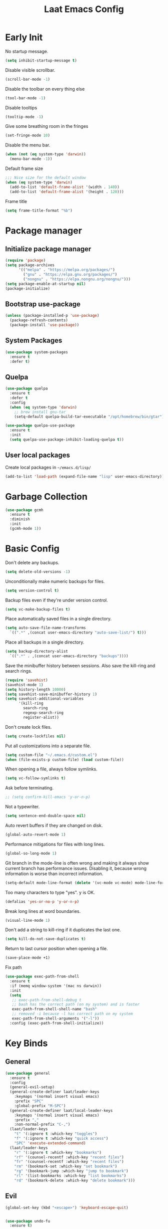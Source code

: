 #+Title: Laat Emacs Config
#+PROPERTY: header-args:emacs-lisp :tangle ./init.el :mkdirp yes :results output silent
#+STARTUP: fold

#+html: <div align="center">
[[file:profile.png]]
#+html: </div>


* Early Init
:PROPERTIES:
:header-args:emacs-lisp: :tangle ./early-init.el :mkdirp yes :results output silent
:END:

No startup message.

#+begin_src emacs-lisp
  (setq inhibit-startup-message t)
#+end_src

Disable visible scrollbar.

#+begin_src emacs-lisp
  (scroll-bar-mode -1)
#+end_src

Disable the toolbar on every thing else

#+begin_src emacs-lisp
  (tool-bar-mode -1)
#+end_src

Disable tooltips

#+begin_src emacs-lisp
  (tooltip-mode -1)
#+end_src

Give some breathing room in the fringes

#+begin_src emacs-lisp
  (set-fringe-mode 10)
#+end_src

Disable the menu bar.

#+begin_src emacs-lisp
  (when (not (eq system-type 'darwin))
    (menu-bar-mode -1))
#+end_src


Default frame size

#+begin_src emacs-lisp
  ;;; Nice size for the default window
  (when (eq system-type 'darwin)
    (add-to-list 'default-frame-alist '(width . 140))
    (add-to-list 'default-frame-alist '(height . 120)))
#+end_src

Frame title
#+begin_src emacs-lisp
  (setq frame-title-format "%b")
#+end_src

* Package manager
** Initialize package manager

#+begin_src emacs-lisp
  (require 'package)
  (setq package-archives
        '(("melpa" . "https://melpa.org/packages/")
          ("gnu" . "https://elpa.gnu.org/packages/")
          ("nongnu" . "https://elpa.nongnu.org/nongnu/")))
  (setq package-enable-at-startup nil)
  (package-initialize)
#+end_src

** Bootstrap use-package

#+begin_src emacs-lisp
(unless (package-installed-p 'use-package)
  (package-refresh-contents)
  (package-install 'use-package))
#+end_src

** System Packages

#+begin_src emacs-lisp
  (use-package system-packages
    :ensure t
    :defer t)
#+end_src


** Quelpa

#+begin_src emacs-lisp
  (use-package quelpa
    :ensure t
    :defer t
    :config
    (when (eq system-type 'darwin)
      ;; brew install gnu-tar
      (setq-default quelpa-build-tar-executable "/opt/homebrew/bin/gtar")))

  (use-package quelpa-use-package
    :ensure t
    :init
    (setq quelpa-use-package-inhibit-loading-quelpa t))
#+end_src

** User local packages

Create local packages in =~/emacs.d/lisp/=

#+begin_src emacs-lisp
  (add-to-list 'load-path (expand-file-name "lisp" user-emacs-directory))
#+end_src

* Garbage Collection

#+begin_src emacs-lisp
  (use-package gcmh
    :ensure t
    :diminish
    :init
    (gcmh-mode 1))
#+end_src

* Basic Config

Don't delete any backups.
#+BEGIN_SRC emacs-lisp
  (setq delete-old-versions -1)
#+END_SRC

Unconditionally make numeric backups for files.

#+BEGIN_SRC emacs-lisp
  (setq version-control t)
#+END_SRC

Backup files even if they're under version control.

#+BEGIN_SRC emacs-lisp
  (setq vc-make-backup-files t)
#+END_SRC

Place automatically saved files in a single directory.

#+BEGIN_SRC emacs-lisp
  (setq auto-save-file-name-transforms
    `((".*" ,(concat user-emacs-directory "auto-save-list/") t)))
#+END_SRC

Place all backups in a single directory.

#+BEGIN_SRC emacs-lisp
  (setq backup-directory-alist
    `((".*" . ,(concat user-emacs-directory "backups"))))
#+END_SRC

Save the minibuffer history between sessions. Also save the kill-ring and search rings.

#+BEGIN_SRC emacs-lisp
  (require 'savehist)
  (savehist-mode 1)
  (setq history-length 10000)
  (setq savehist-save-minibuffer-history 1)
  (setq savehist-additional-variables
        '(kill-ring
          search-ring
          regexp-search-ring
          register-alist))
#+END_SRC

Don't create lock files.

#+BEGIN_SRC emacs-lisp
  (setq create-lockfiles nil)
#+END_SRC

Put all customizations into a separate file.

#+begin_src emacs-lisp
  (setq custom-file "~/.emacs.d/custom.el")
  (when (file-exists-p custom-file) (load custom-file))
#+end_src

When opening a file, always follow symlinks.

#+begin_src emacs-lisp
  (setq vc-follow-symlinks t)
#+end_src

Ask before terminating.

#+begin_src emacs-lisp
  ;; (setq confirm-kill-emacs 'y-or-n-p)
#+end_src

Not a typewriter.

#+begin_src emacs-lisp
  (setq sentence-end-double-space nil)
#+end_src

Auto revert buffers if they are changed on disk.

#+begin_src emacs-lisp
  (global-auto-revert-mode 1)
#+end_src

Performance mitigations for files with long lines.

#+begin_src emacs-lisp
  (global-so-long-mode 1)
#+end_src

Git branch in the mode-line is often wrong and making it always show current branch has performance issues. Disabling it, because wrong information is worse than incorrect information.

#+begin_src emacs-lisp
  (setq-default mode-line-format (delete '(vc-mode vc-mode) mode-line-format))
#+end_src

Too many characters to type "yes". y is OK.

#+begin_src emacs-lisp
  (defalias 'yes-or-no-p 'y-or-n-p)
#+end_src

Break long lines at word boundaries.

#+begin_src emacs-lisp
  (visual-line-mode 1)
#+end_src

Don't add a string to kill-ring if it duplicates the last one.

#+begin_src emacs-lisp
  (setq kill-do-not-save-duplicates t)
#+end_src

Return to last cursor position when opening a file.

#+begin_src emacs-lisp
  (save-place-mode +1)
#+end_src

Fix path
#+begin_src emacs-lisp
  (use-package exec-path-from-shell
    :ensure t
    :if (memq window-system '(mac ns darwin))
    :init
    (setq
     ;; exec-path-from-shell-debug t
     ;; bash has the correct path (on my system) and is faster
     exec-path-from-shell-shell-name "bash"
     ;; removed -i because -l has correct path on my system
     exec-path-from-shell-arguments '("-l"))
    :config (exec-path-from-shell-initialize))
#+end_src
* Key Binds
** General

#+begin_src emacs-lisp
  (use-package general
    :ensure t
    :config
    (general-evil-setup)
    (general-create-definer laat/leader-keys
      :keymaps '(normal insert visual emacs)
      :prefix "SPC"
      :global-prefix "M-SPC")
    (general-create-definer laat/local-leader-keys
      :keymaps '(normal insert visual emacs)
      :prefix ","
      :non-normal-prefix "C-,")
    (laat/leader-keys
      "t" '(:ignore t :which-key "toggles")
      "f" '(:ignore t :which-key "quick access")
      "SPC" 'execute-extended-command)
    (laat/leader-keys
      "r" '(:ignore t :which-key "bookmarks")
      "rf" '(counsel-recentf :which-key "recent files")
      "fr" '(counsel-recentf :which-key "recent files")
      "rm" '(bookmark-set :which-key "set bookmark")
      "rg" '(bookmark-jump :which-key "jump to bookmark")
      "rl" '(list-bookmarks :which-key "list bookmarks")
      "rd" '(bookmark-delete :which-key "delete bookmark")))
#+end_src

** Evil

#+begin_src emacs-lisp
  (global-set-key (kbd "<escape>") 'keyboard-escape-quit)


  (use-package undo-fu
    :ensure t)

  (use-package evil
    :ensure t
    :defines
    evil-inner-text-objects-map
    evil-insert-state-map
    evil-motion-state-map
    evil-normal-state-map
    :init
    (setq evil-want-integration t)
    (setq evil-want-keybinding nil)
    (setq evil-collection-want-unimpaired-p nil)
    :hook
    (after-init . evil-mode)
    :general
    (general-define-key
     :keymaps '(insert normal)
     "<s-backspace>" 'evil-delete-backward-word)
    :config
    (evil-mode 1)
    (evil-set-undo-system 'undo-fu)
    ;; C-w d deletes window
    (define-key evil-window-map "d" 'delete-window)

    ;; visual lines
    (define-key evil-normal-state-map
                (kbd "<remap> <evil-next-line>") 'evil-next-visual-line)
    (define-key evil-normal-state-map
                (kbd "<remap> <evil-previous-line>") 'evil-previous-visual-line)
    (define-key evil-motion-state-map
                (kbd "<remap> <evil-next-line>") 'evil-next-visual-line)
    (define-key evil-motion-state-map
                (kbd "<remap> <evil-previous-line>") 'evil-previous-visual-line)

    (setq-default evil-cross-lines t)

    ;; :q kills buffer instead of killing emacs
    (defun laat/ex-kill-buffer-and-close ()
      (interactive)
      (unless (char-equal (elt (buffer-name) 0) ?*)
        (kill-this-buffer)))

    (defun laat/ex-save-kill-buffer-and-close ()
      (interactive)
      (save-buffer)
      (kill-this-buffer))
    (evil-ex-define-cmd "q[uit]" 'laat/ex-kill-buffer-and-close)
    (evil-ex-define-cmd "wq" 'laat/ex-save-kill-buffer-and-close))


  (use-package evil-collection
    :ensure t
    :after evil
    :config
    (delete 'vterm evil-collection-mode-list)
    (evil-collection-init))

  (use-package evil-matchit
    :ensure t
    :hook (evil-mode . global-evil-matchit-mode))

  (use-package evil-visualstar
    :ensure t
    :hook (evil-mode . global-evil-visualstar-mode)
    :custom (evil-visualstar/persistent t))

  (use-package evil-surround
    :ensure t
    :hook (evil-mode . global-evil-surround-mode ))

  (use-package evil-numbers
    :ensure t
    :after evil
    :general
    (:states 'normal
             "C-a" 'evil-numbers/inc-at-pt
             "C-S-a" 'evil-numbers/dec-at-pt))

  (use-package expand-region
    :ensure t
    :after evil
    :general
    (:states 'normal
             "+" 'er/expand-region
             "-" 'er/contract-region))

  (use-package evil-lion
    :ensure t
    :hook (evil-mode . evil-lion-mode))


  (use-package evil-multiedit
    :ensure t
    :general
    (:states '(normal visual)
             "s-d" 'evil-multiedit-match-and-next
             "s-D" 'evil-multiedit-match-and-prev))
#+end_src

** Hydra

#+begin_src emacs-lisp
  (use-package hydra
    :after evil
    :defer t
    :ensure t)

  (use-package use-package-hydra
    :ensure t)
#+end_src

** Save like intellij

#+begin_src emacs-lisp
  (defadvice find-file (before save-buffer-now activate)
    (when (and buffer-file-name (buffer-modified-p)) (save-buffer)))
  (defadvice switch-to-buffer (before save-buffer-now activate)
    (when (and buffer-file-name (buffer-modified-p)) (save-buffer)))
  (defadvice other-window (before other-window-now activate)
    (when (and buffer-file-name (buffer-modified-p)) (save-buffer)))
  (defadvice windmove-up (before other-window-now activate)
    (when buffer-file-name (save-buffer)))
  (defadvice windmove-down (before other-window-now activate)
    (when buffer-file-name (save-buffer)))
  (defadvice windmove-left (before other-window-now activate)
    (when buffer-file-name (save-buffer)))
  (defadvice windmove-right (before other-window-now activate)
    (when buffer-file-name (save-buffer)))
  (add-hook 'focus-out-hook (lambda () (save-some-buffers t)))
#+end_src

** OS X

⌘-c ⌘-v addiction 😅
#+begin_src emacs-lisp
  (defun laat/text-scale-zero ()
    (interactive)
    (text-scale-set 0))

  (when (eq system-type 'darwin)
    (setq
     mac-right-option-modifier 'none
     mac-option-modifier 'meta
     mac-command-modifier 'super)
    (with-eval-after-load 'evil
      (define-key evil-insert-state-map (kbd "s-v") 'yank))
    (bind-keys
     ((kbd "s-a") . mark-whole-buffer)
     ((kbd "s-c") . kill-ring-save)
     ((kbd "s-l") . goto-line)
     ((kbd "s-P") . execute-extended-command)
     ((kbd "s-q") . save-buffers-kill-emacs)
     ((kbd "s-s") . save-buffer)
     ((kbd "s-f") . swiper)
     ((kbd "s-F") . counsel-rg)
     ((kbd "s-v") . evil-paste-after)
     ((kbd "s-x") . execute-extended-command)
     ((kbd "s-w") . delete-frame)
     ((kbd "s-z") . undo)
     ((kbd "s-0") . laat/text-scale-zero)
     ((kbd "s-+") . text-scale-increase)
     ((kbd "s--") . text-scale-decrease)))
#+end_src

* MacOS

** Trash

#+begin_src emacs-lisp
  (use-package osx-trash
    :ensure t
    :ensure-system-package trash
    :if (memq window-system '(mac ns darwin))
    :custom
    (delete-by-moving-to-trash t))
#+end_src

** Dictionary.app

#+begin_src emacs-lisp
  (use-package osx-dictionary
    :ensure t
    :if (memq window-system '(mac ns darwin))
    :general
    (laat/leader-keys
      "@@" 'osx-dictionary-search-word-at-point
      "@æ" 'osx-dictionary-search-input))
#+end_src

** Keychain

#+begin_src emacs-lisp

  (eval-after-load 'auth-source
    '(when (member window-system '(mac ns))
       (add-to-list 'auth-sources 'macos-keychain-internet)
       (add-to-list 'auth-sources 'macos-keychain-generic)))

#+end_src

* UI Configuration
** Color Theme

#+begin_src emacs-lisp
  (use-package doom-themes
    :ensure t
    :config
    (load-theme 'doom-one t)
    (doom-themes-org-config))
#+end_src

#+begin_src emacs-lisp
  (set-frame-parameter (selected-frame) 'alpha '(90 . 90))
  (add-to-list 'default-frame-alist '(alpha . (90 . 90)))
#+end_src

** Mouse
Shift click with mouse selection.

#+begin_src emacs-lisp
(global-set-key (kbd "S-<down-mouse-1>") #'mouse-set-mark)
#+end_src

** Emacs Dashboard

#+begin_src emacs-lisp
  (use-package dashboard
    :ensure t
    :diminish (dashboard-mode page-break-lines-mode)
    :config
    (dashboard-setup-startup-hook)
    :custom
    (dashboard-banner-logo-title "Simplicity is prerequisite for reliability.")
    (dashboard-startup-banner "~/.emacs.d/profile.png")
    (dashboard-projects-backend 'projectile)
    (dashboard-center-content t)
    (dashboard-items
     '((bookmarks . 5)
       (agenda . 5)
       (recents  . 5)
       (projects . 5)
       ;; (registers . 5)
       )))
#+end_src

** Quickly to important stuff

#+begin_src emacs-lisp
  (defun laat/switch-to-dashboard ()
    (interactive)
    (switch-to-buffer "*dashboard*"))
  (defun laat/switch-to-scratch ()
    (interactive)
    (switch-to-buffer "*scratch*"))
  (defun laat/switch-to-messages ()
    (interactive)
    (switch-to-buffer "*Messages*"))
  (defun laat/switch-to-mobile-notes ()
    (interactive)
    (find-file "~/Dropbox/notes/orgzly/notes.org"))
  (defun laat/switch-to-mobile-inbox ()
    (interactive)
    (find-file "~/Dropbox/notes/orgzly/Inbox.org"))
  (defun laat/switch-to-notes ()
    (interactive)
    (find-file "~/Dropbox/notes/notes.org"))
  (defun laat/switch-to-agenda-file ()
    (interactive)
    (find-file "~/Dropbox/notes/agenda.org"))
  (defun laat/switch-to-journal ()
    (interactive)
    (find-file "~/Dropbox/notes/journal.org"))
  (defun laat/switch-to-config ()
    (interactive)
    (find-file "~/.emacs.d/emacs.org"))
  (with-eval-after-load 'evil
    (laat/leader-keys
      "ff" 'find-file
      "fp" 'projectile-find-file
      "fd" '(laat/switch-to-dashboard :which-key "dashboard")
      "fs" '(laat/switch-to-scratch :which-key "scratch")
      "fn" '(laat/switch-to-notes :which-key "notes")
      "fb" '(laat/switch-to-mobile-notes :which-key "mobile notes")
      "fi" '(laat/switch-to-mobile-inbox :which-key "mobile inbox")
      "fm" '(laat/switch-to-messages :which-key "mobile notes")
      "fe" '(laat/switch-to-config :which-key "emacs config")
      "fj" '(laat/switch-to-journal :which-key "journal")
      "fa" '(laat/switch-to-agenda-file :which-key "agenda file")))
#+end_src

** Recent files

Enable and save lots.

#+begin_src emacs-lisp
  (recentf-mode 1)
  (setq
   recentf-max-saved-items 1000
   recentf-max-menu-items 50)
#+end_src

Exclude lots of stuff

#+begin_src emacs-lisp
  (add-to-list 'recentf-exclude "\\.emacs\\.d/elpa")
  (add-to-list 'recentf-exclude "\\.emacs\\.d/bookmarks")
  (add-to-list 'recentf-exclude "\\.emacs\\.d/recentf")
  (add-to-list 'recentf-exclude "\\.elfeed/index")
  (add-to-list 'recentf-exclude "\\.emacs\\.d/ido.last")
  (add-to-list 'recentf-exclude "\\.emacs\\.d/\\.cache/treemacs-persist")
  (add-to-list 'recentf-exclude "\\.emacs\\.d/\\.cache/treemacs-persist")
  (add-to-list 'recentf-exclude "/Applications/Emacs\\.app")
#+end_src

** Winner

#+begin_src emacs-lisp
  (use-package winner
    :ensure t
    :commands
    winner-undo
    winner-redo
    :config
    (winner-mode 1)
    (require 'windmove)
    (defun laat/hydra-move-splitter-left (arg)
      "Move window splitter left."
      (interactive "p")
      (if (let ((windmove-wrap-around))
            (windmove-find-other-window 'right))
          (shrink-window-horizontally arg)
        (enlarge-window-horizontally arg)))

    (defun laat/hydra-move-splitter-right (arg)
      "Move window splitter right."
      (interactive "p")
      (if (let ((windmove-wrap-around))
            (windmove-find-other-window 'right))
          (enlarge-window-horizontally arg)
        (shrink-window-horizontally arg)))

    (defun laat/hydra-move-splitter-up (arg)
      "Move window splitter up."
      (interactive "p")
      (if (let ((windmove-wrap-around))
            (windmove-find-other-window 'up))
          (enlarge-window arg)
        (shrink-window arg)))

    (defun laat/hydra-move-splitter-down (arg)
      "Move window splitter down."
      (interactive "p")
      (if (let ((windmove-wrap-around))
            (windmove-find-other-window 'up))
          (shrink-window arg)
        (enlarge-window arg)))
    :hydra
    (laat/window-hydra
     (:color red)
     "window"
     ("h" laat/hydra-move-splitter-left)
     ("j" laat/hydra-move-splitter-down)
     ("k" laat/hydra-move-splitter-up)
     ("l" laat/hydra-move-splitter-right)
     ("o" delete-other-windows "delete others" :exit t)
     ("d" delete-window "delete this" :exit t)
     ("=" balance-windows "balance" :exit t)
     ("v" (lambda ()
            (interactive)
            (split-window-below)
            (windmove-down))
      "split below" :exit t)
     ("s" (lambda ()
            (interactive)
            (split-window-right)
            (windmove-right)) "split right" :exit t )
     ("u" winner-undo "undo")
     ("r" winner-redo "redo"))
    :general
    (laat/leader-keys
      "w" 'laat/window-hydra/body))
#+end_src

** Mode line

#+begin_src emacs-lisp
  (use-package all-the-icons
    :ensure t)

  (use-package nerd-icons
    :ensure t)

  (use-package doom-modeline
    :ensure t
    :init
    (doom-modeline-mode 1)
    :custom
    ((doom-modeline-height 15)
     (doom-modeline-minor-modes t)))


  (diminish 'visual-line-mode)
#+end_src

Installint fonts:
M-x nerd-the-icons-install-fonts

** Helpful

#+begin_src emacs-lisp
  (use-package helpful
    :ensure t
    :custom
    (counsel-describe-function-function #'helpful-callable)
    (counsel-describe-variable-function #'helpful-variable)
    :bind
    ([remap describe-function] . counsel-describe-function)
    ([remap describe-command] . helpful-command)
    ([remap describe-variable] . counsel-describe-variable)
    ([remap describe-key] . helpful-key))
#+end_src

** Which Key

#+begin_src emacs-lisp
  (use-package which-key
    :ensure t
    :diminish
    :init (which-key-mode)
    :config
    (setq which-key-idle-delay 1))
#+end_src

** Ivy

#+begin_src emacs-lisp
  (use-package ivy
    :ensure t
    :diminish
    :general
    (laat/leader-keys
      "b" 'ivy-switch-buffer)
    :bind
    (("C-s" . swiper)
     :map ivy-minibuffer-map
     ("TAB" . ivy-alt-done)
     ("C-l" . ivy-alt-done)
     ("C-j" . ivy-next-line)
     ("C-k" . ivy-previous-line)
     :map ivy-switch-buffer-map
     ("C-k" . ivy-previous-line)
     ("C-l" . ivy-done)
     ("C-d" . ivy-switch-buffer-kill)
     :map ivy-reverse-i-search-map
     ("C-k" . ivy-previous-line)
     ("C-d" . ivy-reverse-i-search-kill))
    :config
    (ivy-mode 1))

  (use-package ivy-rich
    :ensure t
    :after ivy
    :defer 3
    :init
    (ivy-rich-mode 1))

  (use-package counsel
    :ensure t
    :diminish
    :bind
    (("s-b" . 'counsel-switch-buffer)
     ("C-M-j" . 'counsel-switch-buffer)
     :map minibuffer-local-map
     ("C-r" . 'counsel-minibuffer-history))
    :config
    (counsel-mode 1)
    ;; remove the ^ in M-x search
    (setcdr (assoc 'counsel-M-x ivy-initial-inputs-alist) "")
    (setcdr (assoc 'org-refile ivy-initial-inputs-alist) ""))

#+end_src

** Drag Stuff

#+begin_src emacs-lisp
  (use-package drag-stuff
    :ensure t
    :diminish
    :custom
    (drag-stuff-except-modes '(org-mode))
    :config
    (drag-stuff-define-keys)
    (drag-stuff-global-mode 1))
#+end_src

** Reveal in Finder

#+begin_src emacs-lisp
  (use-package reveal-in-osx-finder
    :ensure t
    :commands (reveal-in-osx-finder))
#+end_src

** Bookmarks

#+begin_src emacs-lisp
  (setq bookmark-save-flag 1) ;; save bookmarks on edit

#+end_src

** Calendar

#+begin_src emacs-lisp
  (setq
   calendar-latitude 60.0
   calendar-longitude 10.7
   calendar-location-name "Oslo")
#+end_src

** Spellcheck
*** Norwegian

Emacs does not know that there are multiple written Norwegian languages.

#+begin_src emacs-lisp
  (use-package ispell
    :diminish
    :defer 3
    :config
    (delete '("norsk" "nn_NO") ispell-dicts-name2locale-equivs-alist)
    (add-to-list 'ispell-dicts-name2locale-equivs-alist '("norsk-bokmål" "nb_NO"))
    (add-to-list 'ispell-dicts-name2locale-equivs-alist '("norsk-nynorsk" "nn_NO")))
#+end_src

*** OSX hunspell

#+begin_src shell :tangle no
  brew install hunspell
  mkdir -p "$HOME/Library/Spelling" # the directory for *.aff and *.dic
#+end_src

It is important to have the spellcheck files for your LANG. I've tried to make it work without it, but cannot for the life of me get it to work.

#+begin_src emacs-lisp :tangle no :results value replace
  (getenv "LANG")
#+end_src

It's sometimes weird like =en_NO.UTF-8= so set it to something you have downloaded.

#+begin_src emacs-lisp
  (setenv "LANG" "en_US.UTF-8")
#+end_src

#+begin_src emacs-lisp
  (setq ispell-program-name (executable-find "hunspell"))
#+end_src

*** Hunspell dictionaries
**** nb_NO

#+begin_src sh :tangle no
  wget -O nb_NO.aff https://cgit.freedesktop.org/libreoffice/dictionaries/plain/no/nb_NO.aff
  wget -O nb_NO.dic https://cgit.freedesktop.org/libreoffice/dictionaries/plain/no/nb_NO.dic
#+end_src

**** nn_NO

#+begin_src sh :tangle no
  wget -O nn_NO.aff https://cgit.freedesktop.org/libreoffice/dictionaries/plain/no/nn_NO.aff
  wget -O nn_NO.dic https://cgit.freedesktop.org/libreoffice/dictionaries/plain/no/nn_NO.dic
#+end_src

**** en_GB
#+begin_src sh :tangle no
  wget -O en_GB.aff https://cgit.freedesktop.org/libreoffice/dictionaries/plain/en/en_GB.aff
  wget -O en_GB.dic https://cgit.freedesktop.org/libreoffice/dictionaries/plain/en/en_GB.dic
#+end_src

**** en_US

Download en_US from [[http://wordlist.aspell.net/dicts/][aspell.net]] and extract it to =~/Library/Spelling=

*** Org code blocks

#+begin_src emacs-lisp
  ;; ignore orgmode blocks
  (add-to-list 'ispell-skip-region-alist '(":\\(PROPERTIES\\|LOGBOOK\\):" . ":END:"))
  (add-to-list 'ispell-skip-region-alist '("#\\+BEGIN_SRC" . "#\\+END_SRC"))
  (add-to-list 'ispell-skip-region-alist '("#\\+BEGIN_EXAMPLE" . "#\\+END_EXAMPLE"))
#+end_src

*** Flyspell

#+begin_src emacs-lisp
  (defun laat/bokmål ()
    (interactive)
    (ispell-change-dictionary "norsk-bokmål"))
  (defun laat/nynorsk ()
    (interactive)
    (ispell-change-dictionary "norsk-nynorsk"))
  (defun laat/english ()
    (interactive)
    (ispell-change-dictionary "english"))

  (use-package flyspell
    :diminish
    :general
    (laat/leader-keys
      "mf" '(:ignore t :which-key "spell check")
      "mft" '(flyspell-mode :which-key "flyspell text mode")
      "mfp" '(flyspell-prog-mode :which-key "flyspell prog mode")
      "mfm" '(laat/english :which-key "english")
      "mfn" '(laat/bokmål :which-key "bokmål")
      "mfb" '(laat/nynorsk :which-key "nynorsk"))
    :config
    (setq
     flyspell-issue-welcome-flag nil
     ;; Significantly speeds up flyspell, which would otherwise print
     ;; messages for every word when checking the entire buffer
     flyspell-issue-message-flag nil))

  (use-package flyspell-correct
    :ensure t
    :after flyspell
    :general
    (general-define-key
     :states '(normal visual)
     "z=" 'flyspell-correct-at-point))

  ;; M-o opens extra actions like save to local directory
  (use-package flyspell-correct-ivy
    :ensure t
    :after flyspell-correct)
#+end_src

** Diminish

#+begin_src emacs-lisp
  (use-package diminish :ensure t)
#+end_src

* Development
** Basic
*** Line numbers

#+begin_src emacs-lisp
  (add-hook 'prog-mode-hook 'display-line-numbers-mode)
#+end_src

*** Sub words

Treat =CamelCaseSubWords= as separate words in every programming
mode.

#+begin_src emacs-lisp
  (use-package subword
    :diminish subword-mode
    :hook (prog-mode . subword-mode))
#+end_src

*** Eldoc

#+begin_src emacs-lisp
  (use-package eldoc
    :diminish
    :hook (prog-mode . eldoc-mode))
#+end_src

*** Find indent

#+begin_src emacs-lisp
  (use-package dtrt-indent
    :diminish
    :hook (json-mode . dtrt-indent-mode)
    :ensure t)
#+end_src

*** Editorconfig

#+begin_src emacs-lisp
  (use-package editorconfig
    :ensure t
    :diminish
    :config
    (editorconfig-mode 1))
#+end_src

*** Font lock TODO

#+begin_src emacs-lisp
  (defun laat/add-watchwords ()
    (font-lock-add-keywords
     nil '(("\\<\\(FIXME\\|TODO\\|NOCOMMIT\\|XXX\\)\\>"
            1 '((:foreground "#d7a3ad") (:weight bold)) t))))
  (add-hook 'prog-mode-hook 'laat/add-watchwords)
#+end_src

*** Rainbow delimiters

#+begin_src emacs-lisp
  (use-package rainbow-delimiters
    :ensure t
    :commands rainbow-delimiters-mode
    :init (add-hook 'prog-mode-hook 'rainbow-delimiters-mode))
#+end_src

*** Unicode Trolls

#+begin_src emacs-lisp
  (use-package unicode-troll-stopper
    :ensure t
    :diminish unicode-troll-stopper-mode
    :commands unicode-troll-stopper-mode
    :init
    (add-hook 'prog-mode-hook 'unicode-troll-stopper-mode))
#+end_src

*** White space

#+begin_src emacs-lisp
  (use-package whitespace-cleanup-mode
    :ensure t
    :diminish
    :hook (prog-mode . whitespace-cleanup-mode))

  (setq-default tab-width 2)
  (setq-default indent-tabs-mode nil)

  (setq require-final-newline t)

  (add-hook 'prog-mode-hook
            (lambda () (setq show-trailing-whitespace t)))

  (use-package whitespace
    :ensure t
    :diminish
    :hook (prog-mdoe. whitespace-mode)
    :hook (before-save . whitespace-cleanup)
    :custom
    (whitespace-line-column nil)
    (whitespace-global-modes '(not org-mode))
    (whitespace-style
     '(face
       tabs
       spaces
       trailing
       ;; lines
       ;; space-before-tab
       ;; newline
       indentation
       ;; empty
       ;; space-after-tab
       ;; space-mark
       tab-mark
       ;; newline-mark
       )))

  (use-package highlight-indent-guides
    :ensure t
    :diminish highlight-indent-guides-mode
    :hook (prog-mode . highlight-indent-guides-mode)
    :custom
    (highlight-indent-guides-method 'bitmap)
    (highlight-indent-guides-bitmap-function 'highlight-indent-guides--bitmap-line)
    (highlight-indent-guides-responsive 'top))
#+end_src

*** Comments

#+begin_src emacs-lisp
  (use-package evil-nerd-commenter
    :ensure t
    :general
    (laat/leader-keys
      "cc" '(evilnc-comment-or-uncomment-lines :which-key "comment")
      "ci" '(evilnc-toggle-invert-comment-line-by-line :which-key "toggle invert")))
#+end_src




*** yasnippet

#+begin_src emacs-lisp
  (use-package yasnippet
    :ensure t
    :config
    (yas-global-mode t)
    :diminish yas-minor-mode)
#+end_src

*** Compilation
#+end_src


[[https://stackoverflow.com/questions/13397737/ansi-coloring-in-compilation-mode][ANSI Coloring in Compilation Mode]]
#+begin_src emacs-lisp
  (ignore-errors
    (require 'ansi-color)
    (defun my-colorize-compilation-buffer ()
      (when (eq major-mode 'compilation-mode)
        (ansi-color-apply-on-region compilation-filter-start (point-max))))
    (add-hook 'compilation-filter-hook 'my-colorize-compilation-buffer))
#+end_src

*** Tree Sitter

#+begin_src emacs-lisp
  (use-package treesit)
  (use-package treesit-auto
    :ensure t
    :custom
    (treesit-auto-install 'prompt)
    :config
    (treesit-auto-add-to-auto-mode-alist 'all)
    (global-treesit-auto-mode))
#+end_src

*** Completion

#+begin_src emacs-lisp

  (use-package company
    :ensure t
    :diminish
    :bind
    (("C-SPC" . company-complete-common)
     :map prog-mode-map
     ("<tab>" . company-indent-or-complete-common))
    :config
    (global-company-mode))

  (use-package company-box
    :ensure t
    :diminish
    :hook (company-mode . company-box-mode))

#+end_src

*** LSP

#+begin_src emacs-lisp
  (use-package eglot
    :ensure t
    :hook (prog-mode . eglot-ensure)
    :general
    (laat/leader-keys
      "v" '(:ignore t :which-key "language server")
      "vo" '(eglot-code-action-organize-imports :which-key "organize import")
      "v." '(eglot-code-actions :which-key "code actions")
      "vr" '(eglot-rename :which-key "rename")
      "v=" '(eglot-format :which-key "format"))
    :custom
    (eglot-autoshutdown t)
    (eglot-confirm-server-initiated-edits nil "no confirm"))
#+end_src

*** Flymake

#+begin_src emacs-lisp
  (use-package flymake
    :hook (prog-mode . flymake-mode)
    :bind (:map flymake-mode-map
                ("C-c ! n" . flymake-goto-next-error)
                ("C-c ! p" . flymake-goto-prev-error)
                ("C-c ! l" . flymake-show-buffer-diagnostics)))
#+end_src

** Copilot

#+begin_src emacs-lisp
  (use-package copilot
    :quelpa (copilot :fetcher github
                     :repo "zerolfx/copilot.el"
                     :branch "main"
                     :files ("dist" "*.el"))
    :config
    ;; (add-hook 'prog-mode-hook 'copilot-mode)
    :general
    (:states 'insert :keymaps 'copilot-mode-map
             "C-l" 'copilot-accept-completion
             "C-ø" 'copilot-next-completion
             "C-æ" 'copilot-previous-completion)
    (laat/leader-keys
      "tc" '(copilot-mode :which-key "Copilot")))
#+end_src

** Projects

Set this to the folder where you keep your Git repos!

~M-x customize-option projectile-project-search-path~

#+begin_src emacs-lisp
  (use-package projectile
    :ensure t
    :diminish
    :custom
    (projectile-completion-system 'ivy)
    (projectile-switch-project-action #'projectile-dired)
    (projectile-ignored-projects '("~/"))
    :general
    (laat/leader-keys
      "'" 'projectile-run-vterm
      "p" 'projectile-command-map)
    :bind-keymap
    ("C-c p" . projectile-command-map))

  (use-package counsel-projectile
    :ensure t
    :config (counsel-projectile-mode))
#+end_src

** Git
*** Magit

#+begin_src emacs-lisp

  (use-package magit
    :ensure t
    :general
    (laat/leader-keys
      "g" '(:ignore t :which-key "git")
      "gg" '(magit-dispatch :which-key "magit dispatch")
      "gf" '(magit-file-dispatch :which-key "magit file dispatch")
      "gs" '(magit-status :which-key "git status"))
    :custom
    (magit-display-buffer-function #'magit-display-buffer-fullframe-status-topleft-v1)
    :config
    (add-hook 'git-commit-mode-hook 'evil-insert-state)
    (add-to-list 'evil-insert-state-modes 'magit-log-edit-mode))

#+end_src

When 'C-c C-c' or 'C-c C-k' are pressed in the magit commit message buffer, kill the magit-diff buffer related to the current repo.

#+begin_src emacs-lisp
  (defun laat/magit-cleanup-magit-diff-buffer ()
    (dolist ($buf (magit-mode-get-buffers))
      (with-current-buffer $buf
        (if (eq major-mode 'magit-diff-mode)
            (kill-buffer $buf)))))

  (add-hook 'git-commit-setup-hook
            (lambda ()
              (add-hook 'with-editor-post-cancel-hook
                        'laat/magit-cleanup-magit-diff-buffer)
              (add-hook 'with-editor-post-finish-hook
                        'laat/magit-cleanup-magit-diff-buffer)))
#+end_src

*** Forge


#+begin_src emacs-lisp

  (use-package forge
    :ensure t
    :after magit
    :general
    (laat/leader-keys
      "gh" '(forge-dispatch :which-key "forge")
      "g SPC" '(forge-browse :which-key "browse")))

#+end_src

*** Git Gutter

#+begin_src emacs-lisp

    (use-package git-gutter
      :hook
      (prog-mode . git-gutter-mode)
      (org-mode . git-gutter-mode)
      :diminish
      :config
      (setq git-gutter:update-interval 0.02))

    (use-package git-gutter-fringe
      :config
      (define-fringe-bitmap 'git-gutter-fr:added [224] nil nil '(center repeated))
      (define-fringe-bitmap 'git-gutter-fr:modified [224] nil nil '(center repeated))
      (define-fringe-bitmap 'git-gutter-fr:deleted [128 192 224 240] nil nil 'bottom))

#+end_src

*** Modes

#+begin_src emacs-lisp
(use-package git-modes
  :ensure t
  :mode (("\\.gitattributes\\'" . gitattributes-mode)
         ("\\.gitconfig\\'" . gitconfig-mode)
         ("\\.gitignore\\'" . gitignore-mode)))
#+end_src

** Languages
*** Ruby

#+begin_src emacs-lisp
  (use-package ruby-ts-mode
    :mode "\\.rb\\'"
    :mode "Rakefile\\'"
    :mode "Gemfile\\'"
    :general
    (laat/local-leader-keys
      :states 'normal
      :keymaps 'ruby-ts-mode-map
      "s" '(treesit-beginning-of-defun :which-key "defun start")
      "e" '(treesit-end-of-defun :which-key "defun end"))
    :config
    (add-to-list 'treesit-language-source-alist '(ruby "https://github.com/tree-sitter/tree-sitter-ruby" "master" "src"))
    :custom
    (ruby-indent-level 4)
    (ruby-indent-tabs-mode nil))
#+end_src

*** JavaScript

#+begin_src emacs-lisp
  (use-package js-base-mode
    :defer t
    :ensure js
    :custom
    (js-indent-level 2)
    :config
    (add-to-list 'treesit-language-source-alist
                 '(javascript "https://github.com/tree-sitter/tree-sitter-javascript" "master" "src")))
#+end_src

*** TypeScript

#+begin_src emacs-lisp
  (use-package typescript-ts-mode
    :ensure typescript-ts-mode
    :defer t
    :custom
    (typescript-indent-level 2)
    :config
    (add-to-list 'treesit-language-source-alist
                 '(typescript "https://github.com/tree-sitter/tree-sitter-typescript" "master" "typescript/src")
                 '(tsx "https://github.com/tree-sitter/tree-sitter-typescript" "master" "tsx/src")))
#+end_src

*** Svelte

#+begin_src emacs-lisp
  (use-package svelte-mode
    :ensure
    :defer t
    :config
    (add-to-list 'treesit-language-source-alist
                 '(svelte "https://github.com/Himujjal/tree-sitter-svelte" "master" "src"))
    (add-to-list 'eglot-server-programs
                 '(svelte-mode . ("svelteserver" "--stdio"))))
#+end_src


* Org
** Base Config

#+begin_src emacs-lisp
  (defun laat/insert-kbd (key)
    "Ask for a key then insert its description. Will work on both
      org-mode and any mode that accepts plain html."
    (interactive
     (list (read-key-sequence "Press key: ")))
    (let* ((orgp (derived-mode-p 'org-mode))
           (tag (if orgp "~%s~" "<kbd>%s</kbd>")))
      (if (null (equal key "\C-m"))
          (insert (format tag (help-key-description key nil)))
        ;; If you just hit RET.
        (insert (format tag ""))
        (forward-char (if orgp -1 -6)))))

  (use-package org
    :pin gnu
    :ensure org-contrib
    :hook (org-capture-mode . evil-insert-state)
    :general
    (general-define-key
     :keymaps 'org-mode-map
     "C-c C-j" 'counsel-org-goto
     "s-f" 'counsel-org-goto
     "s-j" 'org-metadown
     "s-k" 'org-metaup
     ;; C-j and C-k walks up the treee
     [remap outline-forward-same-level] 'org-forward-element
     [remap outline-backward-same-level] 'org-backward-element)
    (:keymaps 'org-src-mode-map
              "C-c C-c" 'org-edit-src-exit)
    (laat/leader-keys
      "x" '(org-capture :which-key "capture")
      "a" '(org-agenda :which-key "agenda")
      "tl" '(org-toggle-link-display :which-key "toggle links"))
    (laat/local-leader-keys
      :states 'normal
      :keymaps 'org-mode-map
      "j" '(counsel-org-goto :which-key "go to heading")
      "t" '(org-todo :which-key "task")
      "r" '(org-babel-remove-result :which-key "remove result")
      "cc" '(org-ctrl-c-ctrl-c :which-key "C-c C-c"))
    :config
    (require 'org-faces)
    ;; https://emacs.stackexchange.com/questions/26923
    (advice-add 'org-refile :after (lambda (&rest _) (org-save-all-org-buffers)))
    (add-hook 'org-capture-mode-hook #'org-id-get-create)
    :custom
    (org-catch-invisible-edits 'smart)
    (org-ctrl-k-protect-subtree t)
    (org-image-actual-width nil "allows #+ATTR_ORG: :width 100")
    (org-cycle-separator-lines 0 "compact folding")
    (org-ellipsis "…" "a pretty ellipsis. Alternatives … ⤵ ▼, ↴, ⬎, ⤷, and ⋱.")
    (org-refile-targets
     '((nil :maxlevel . 9)
       ("~/Dropbox/notes/notes.org" :maxlevel . 3)
       ("~/Dropbox/notes/orgzly/notes.org" :maxlevel . 2)
       ("~/.emacs.d/archive.org" :maxlevel . 1)
       (org-agenda-files :maxlevel . 9)))
    (org-refile-use-outline-path nil)
    (org-directory "~/Dropbox/notes/")
    (org-log-done nil "track when TODO -> DONE")
    (org-log-into-drawer t "log into drawer")
    (org-todo-keywords '((sequence "TODO(t)" "WAIT(w@/!)" "|" "DONE(d!)" "CANCELED(c@)")))
    (org-confirm-babel-evaluate nil "C-c C-c on code blocks do not ask")
    (org-edit-src-auto-save-idle-delay 5)
    (org-src-ask-before-returning-to-edit-buffer nil)
    (org-capture-templates
     `(("j" "Journal" entry (file+olp+datetree ,(concat org-directory "journal.org"))
        "\n* %<%I:%M %p> - Journal :journal:\n\n%?\n\n")
       ("s" "Simple" entry (file+headline ,(concat org-directory "notes.org") "Inbox")
        "\n** %?\n\n\n\n")
       ("w" "TODO Work" entry (file+headline ,(concat org-directory "agenda.org") "Work Tasks")
        "\n** TODO %?\n\n\n\n")
       ("l" "TODO Life" entry (file+headline ,(concat org-directory "agenda.org") "Life Tasks")
        "\n** TODO %?\n\n\n\n")
       ("m" "Mobile TODO" entry (file+headline ,(concat org-directory "orgzly/agenda.org") "Agenda på telefonen")
        "\n** TODO %?\n\n\n\n")
       ;; https://salvatore.denaro.nyc/2020/08/capturing-text-from-any-mac-application.html
       ("g" "Protocol Grab" entry (file+headline ,(concat org-directory "notes.org") "Inbox" )
        "* %? \n%i\n" :prepend t :created t )
       ;; org-capture Chrome Extension
       ("p" "Protocol" entry (file+headline ,(concat org-directory "notes.org") "Inbox")
        "* %?\nCaptured On: %U \n\n[[%:link][%:description]] \n\n#+BEGIN_QUOTE\n%i\n#+END_QUOTE\n\n")
       ("L" "Protocol Link" entry (file+headline ,(concat org-directory "notes.org") "Inbox")
        "* %?\nCaptured On: %U \n\n[[%:link][%:description]]")
       ;; work
       ("n" "NRK Program" entry (file+headline ,(concat org-directory "notes.org") "NRK Programmer")
        "* %? \nWhen: %U \n\n"))))

  (use-package evil-org
    :ensure t
    :diminish
    :after org
    :hook (org-mode . evil-org-mode)
    :config
    (require 'evil-org-agenda)
    (evil-org-agenda-set-keys))

  (use-package org-indent
    :diminish
    :hook (org-mode . org-indent-mode))

  (use-package org-superstar
    :ensure t
    :hook (org-mode . org-superstar-mode)
    :config
    (org-superstar-configure-like-org-bullets))


#+end_src

** Notes Backup

#+begin_src emacs-lisp
  (use-package notes-backup) ;; my custom sctipt in lisp/notes-backup
#+end_src

** htmlize syntax highlight
Syntax highlihgt exported html
#+begin_src emacs-lisp
  (use-package htmlize
    :ensure t
    :after org)
#+end_src

to set a background color
#+begin_src org
#+HTML_HEAD: <style>pre.src {background-color: #303030; color: #e5e5e5;}</style>
#+end_src

** org-protocol
*** base config

#+begin_src emacs-lisp
  (defun laat/protocol-magit (data)
    "Open magit buffer for repository"
    (magit-status-setup-buffer (plist-get data :repo))
    (select-frame-set-input-focus (selected-frame)))

  (use-package org-protocol
    :defer t
    :config
    (add-to-list
     'org-protocol-protocol-alist
     '("Open magit status"
       :protocol "magit"
       :function laat/protocol-magit
       :kill-client t)))
#+end_src

*** Chrome Extensoion

- [[http://slumpy.org/blog/2015-07-07-org-capture-chrome-extension/][Org-Capture Chrome Extension]]
- [[https://github.com/sprig/org-capture-extension][sprig/org-capture-extension]]

*** Text from all OS X Apps

Automator.app (builtin) and ⌘-s is your friend. Remember =pass input=


#+begin_src sh
  data="$@"
  encoded=$(python3 -c "import sys, urllib.parse; print(urllib.parse.quote(' '.join(sys.argv[1:]), safe=''))" "${data[@]}")
  open "org-protocol://capture?template=g&body=$encoded"
#+end_src
[[https://salvatore.denaro.nyc/2020/08/capturing-text-from-any-mac-application.html][Source]]

#+DOWNLOADED: screenshot @ 2020-11-27 18:29:46
#+ATTR_ORG: :width 600
[[file:Org/2020-11-27_18-29-46_screenshot.png]]

*** Open Magit on OS X

Magit bash script

#+begin_src shell :tangle no
  #!/usr/bin/env bash
  set -o errexit
  set -o pipefail
  set -o nounset

  arg1="${1:-$(pwd)}"

  encoded=$(python3 -c "
  import sys
  import os
  import urllib.parse
  print(urllib.parse.quote(os.path.abspath(sys.argv[1]), safe=''))" "${arg1}")

  proto="org-protocol://magit?repo=${encoded}"

  if [[ "$OSTYPE" == "darwin"* ]]; then
      open "${proto}"
  else
      emacsclient "${proto}"
  fi
#+end_src

** writegood

#+begin_src emacs-lisp
  (use-package writegood-mode
    :ensure t
    :commands
    (writegood-mode
     writegood-grade-level
     writegood-reading-ease)
    :general
    (laat/leader-keys
      "mg" '(:ignore t :which-key "writegood")
      "mgg" 'writegood-mode
      "mgl" 'writegood-grade-level
      "mge" 'writegood-reading-ease))
#+end_src

** org-download

#+begin_src emacs-lisp
  (use-package org-download
    :ensure t
    :hook (dirred-mode . org-download-enable)
    :general
    (laat/local-leader-keys
      :states 'normal
      :keymaps 'org-mode-map
      "y" '(:ignore t :which-key "yank")
      "yi" '(org-download-clipboard :which-key "clipboard image")))
#+end_src

On Macos use before calling =org-download-clipboard=
#+begin_src shell :tangle no
  brew install pngpaste
#+end_src

** Visual center

#+begin_src emacs-lisp
  (defun laat/org-mode-visual-fill ()
    (visual-fill-column-mode 1))
  (use-package visual-fill-column
    :ensure t
    :custom
    (visual-fill-column-width 100)
    (visual-fill-column-center-text t)
    :hook (org-mode . laat/org-mode-visual-fill)
    :config
    (advice-add 'text-scale-adjust :after #'visual-fill-column-adjust))
#+end_src

** <lang templates

#+begin_src emacs-lisp
  (use-package org-tempo
    :after org
    :config
    (add-to-list 'org-structure-template-alist '("'" . "quote"))
    (add-to-list 'org-structure-template-alist '("sh" . "src shell"))
    (add-to-list 'org-structure-template-alist '("org" . "src org"))
    (add-to-list 'org-structure-template-alist '("fs" . "src fsharp"))
    (add-to-list 'org-structure-template-alist '("me" . "src mermaid"))
    (add-to-list 'org-structure-template-alist '("http" . "src http"))
    (add-to-list 'org-structure-template-alist '("less" . "src less"))
    (add-to-list 'org-structure-template-alist '("css" . "src css"))
    (add-to-list 'org-structure-template-alist '("el" . "src emacs-lisp"))
    (add-to-list 'org-structure-template-alist '("py" . "src python"))
    (add-to-list 'org-structure-template-alist '("sql" . "src sql"))
    (add-to-list 'org-structure-template-alist '("js" . "src js"))
    (add-to-list 'org-structure-template-alist '("json" . "src json"))
    (add-to-list 'org-structure-template-alist '("md" . "src markdown"))
    (add-to-list 'org-structure-template-alist '("typescript" . "src typescript")))
#+end_src

** Babel
*** Images
#+begin_src emacs-lisp
  (with-eval-after-load 'org
    (add-hook 'org-babel-after-execute-hook
              (lambda ()
                (when org-inline-image-overlays
                  (org-redisplay-inline-images)))))
#+end_src
*** Emacs lisp

#+begin_src emacs-lisp
  (defun disable-fylcheck-in-org-src-block ()
    (setq-local flycheck-disabled-checkers '(emacs-lisp-checkdoc)))

  (add-hook 'org-src-mode-hook 'disable-fylcheck-in-org-src-block)
#+end_src

*** Async code blocks

=:async= header args

#+begin_src emacs-lisp
  (use-package ob-async
    :ensure t
    :after org
    :custom
    (ob-async-no-async-languages-alist '("ipython")))
#+end_src

this does not block with the =:async= header
#+begin_src shell :tangle no :async
  sleep 3s && echo "Done!"
#+end_src

*** typescript

#+begin_src emacs-lisp
  (use-package ob-typescript
    :ensure t
    :after org
    :config
    (add-to-list 'org-babel-load-languages '(typescript . t)))
#+end_src

*** HTTP

#+begin_src emacs-lisp
  (use-package ob-http
    :ensure t
    :after org
    :config
    (add-to-list 'org-babel-load-languages '(http . t)))
#+end_src

#+begin_src http :pretty :wrap src json :tangle no
  GET https://httpbin.org/get
  Accept: application/json
#+End_src

*** latex-as-png

#+begin_src emacs-lisp
  (use-package ob-latex-as-png
    :ensure t
    :defer 2
    :after org)

  ;; Always redisplay images after C-c C-c (org-ctrl-c-ctrl-c)
  ;; (add-hook 'org-babel-after-execute-hook 'org-redisplay-inline-images)
#+end_src

*** mermaid diagrams
[[https://mermaid-js.github.io/mermaid/#/][mermaid]] can draw nice diagrams inline in emacs

=C-c C-x C-v org-toggle-inline-images=

#+begin_src shell :tangle no
  export PUPPETEER_EXPERIMENTAL_CHROMIUM_MAC_ARM=true
  npm install -g @mermaid-js/mermaid-cli
#+end_src

#+begin_src emacs-lisp
  (use-package ob-mermaid
    :ensure t
    :after org
    :config
    (add-to-list 'org-babel-load-languages '(mermaid . t)))
#+end_src

#+begin_src mermaid :file mermaid.png :tangle no
sequenceDiagram
    A-->B: Works!
#+end_src

#+RESULTS:
[[file:mermaid.png]]

*** fsharp

#+begin_src emacs-lisp
  (use-package ob-fsharp
    :ensure t
    :after org
    :config
    (add-to-list 'org-babel-load-languages '(fsharp . t)))
#+end_src

#+begin_src fsharp :tangle no
  let x = "hello"
  sprintf "%s world" x
#+end_src

*** SQL

#+begin_src emacs-lisp
  (use-package ob-sql
    :defer t
    :after org
    :config
    (add-to-list 'org-babel-load-languages '(sql . t))
    (org-babel-do-load-languages 'org-babel-load-languages org-babel-load-languages)
    (add-to-list 'org-babel-tangle-lang-exts '("sql" . "sql"))
    (add-to-list 'org-src-lang-modes (cons "SQL" 'sql)))
#+end_src

*** SwiftUI

#+begin_src emacs-lisp
  (use-package ob-swiftui
    :after org
    :ensure t
    :config (ob-swiftui-setup))
#+end_src

#+begin_src swiftui :tangle no :results file
  Rectangle()
    .fill(Color.green)
    .frame(maxWidth: .infinity, maxHeight: .infinity)
#+end_src

*** load babel languages

#+begin_src emacs-lisp
  (with-eval-after-load 'org
    (org-babel-do-load-languages
     'org-babel-load-languages
     '((emacs-lisp . t)
       (fsharp . t)
       (http . t)
       (js . t)
       (mermaid . t)
       (shell . t)
       (sql . t)
       (typescript . t))))
#+end_src


** org-yt

#+begin_src org
  [[yt:PeVQwYUxYEg] ]
#+end_src

#+begin_src emacs-lisp
  (use-package org-yt
    :after org
    :quelpa (org-yt :fetcher github :repo "TobiasZawada/org-yt"
                    :commit "40cc1ac76d741055cbefa13860d9f070a7ade001")
    :config
    (setq laat/yt-iframe-format
          (concat "<iframe width=\"440\""
                  " height=\"335\""
                  " src=\"https://www.youtube.com/embed/%s\""
                  " frameborder=\"0\""
                  " allowfullscreen>%s</iframe>")
          laat/yt-markdown-format
          (concat "[![%s](https://img.youtube.com/vi/%s/0.jpg)]"
                  "(https://www.youtube.com/watch?v=%s)"))

    (defun laat/org-yt-export (link description format)
      (pcase format
        (`html (format laat/yt-iframe-format link (or description "")))
        (`latex (format "\href{%s}{%s}" path (or description "video")))
        (`md (format laat/yt-markdown-format (or description "youtube video")link link))))

    (defun laat/org-yt-follow (handle)
      (browse-url (concat "https://www.youtube.com/embed/" handle)))

    (org-link-set-parameters
     "yt"
     :follow #'laat/org-yt-follow
     :export #'laat/org-yt-export))
#+end_src

** Auto-Tangle init.el

#+begin_src emacs-lisp
  (defun laat/org-babel-tangle-config ()
    (when (string-equal (buffer-file-name)
                        (expand-file-name "~/.emacs.d/emacs.org"))
      ;; Dynamic scoping to the rescue
      (let ((org-confirm-babel-evaluate nil))
        (org-babel-tangle))))

  (add-hook 'org-mode-hook (lambda () (add-hook 'after-save-hook #'laat/org-babel-tangle-config)))
#+end_src

** Orgit

#+begin_src emacs-lisp
  (use-package orgit
    :after org
    :ensure t
    :defer t)
#+end_src

[[orgit:~/.emacs.d][emacs.d git status]]

** PDF

#+begin_src emacs-lisp
  (use-package djvu
    :ensure t
    :defer t)

  (use-package org-noter
    :ensure t
    :defer t
    :after '(org djvu))

  (use-package org-pdftools
    :ensure t
    :hook (org-mode . org-pdftools-setup-link))

  (use-package org-noter-pdftools
    :ensure t
    :defer t
    :after org-noter
    :config
    (with-eval-after-load 'pdf-annot
      (add-hook 'pdf-annot-activate-handler-functions #'org-noter-pdftools-jump-to-note)))
#+end_src

* Apps
** elfeed

#+begin_src emacs-lisp
  (use-package elfeed
    :ensure   t
    :commands elfeed
    :general
    (laat/leader-keys
      "fl" 'elfeed)
    :custom
    (elfeed-feeds
     '("https://planet.emacslife.com/atom.xml"
       "http://planet.emacsen.org/atom.xml"
       "http://sachachua.com/blog/category/emacs-news/feed"
       "http://endlessparentheses.com/atom.xml"
       "http://www.masteringemacs.org/feed/"
       "http://emacs-fu.blogspot.com/feeds/posts/default"
       "http://emacsredux.com/atom.xml"
       "http://www.lunaryorn.com/feed.atom"
       )))
#+end_src

** PDF

#+begin_src emacs-lisp
  (use-package pdf-tools
    :ensure t
    :defer t
    :mode (("\\.pdf\\'" . pdf-view-mode))
    :magic ("%PDF" . pdf-view-mode)
    :config
    (pdf-tools-install :no-query))
#+end_src

** Epub reader

#+begin_src emacs-lisp
  (use-package nov
    :ensure t
    :mode ("\\.epub\\'" . nov-mode)
    :custom
    (nov-text-width 80))
#+end_src

** Hackernews

#+begin_src emacs-lisp
    (use-package hackernews
      :ensure t
      :commands hackernews)
#+end_src

* File Management

** Icons

#+begin_src emacs-lisp
  (use-package all-the-icons-dired
    :ensure t
    :after (all-the-icons)
    :hook (dired-mode . all-the-icons-dired-mode))
#+end_src

** Sort folders first OS X

Needs =brew install coreutils=

#+begin_src emacs-lisp
  (when (eq system-type 'darwin)
    (setq insert-directory-program "gls"
          dired-listing-switches "-alBh --group-directories-first"
          dired-use-ls-dired t))
#+end_src

* Terminals
** vterm

#+begin_src emacs-lisp
  (use-package vterm
    :ensure t
    :defer t)
#+end_src

* Startup Timing

#+begin_src emacs-lisp
   (use-package esup
     :init (setq esup-depth 0)
     :ensure t)
#+end_src

#+begin_src emacs-lisp :tangle no
;; Use a hook so the message doesn't get clobbered by other messages.
(add-hook 'emacs-startup-hook
          (lambda ()
            (message "Emacs ready in %s with %d garbage collections."
                     (format "%.2f seconds"
                             (float-time
                              (time-subtract after-init-time before-init-time)))
                     gcs-done)))
#+end_src

#+begin_src shell
  # -q ignores personal Emacs files but loads the site files.
  emacs -q --eval='(message "%s" (emacs-init-time))'

  ;; For macOS users:
  open -n /Applications/Emacs.app --args -q --eval='(message "%s" (emacs-init-time))'
#+end_src



